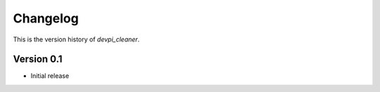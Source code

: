 =========
Changelog
=========

This is the version history of `devpi_cleaner`.

Version 0.1
===========

* Initial release
